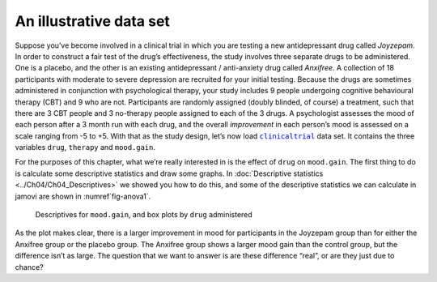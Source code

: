 .. sectionauthor:: `Danielle J. Navarro <https://djnavarro.net/>`_ and `David R. Foxcroft <https://www.davidfoxcroft.com/>`_

An illustrative data set
------------------------

Suppose you’ve become involved in a clinical trial in which you are
testing a new antidepressant drug called *Joyzepam*. In order to
construct a fair test of the drug’s effectiveness, the study involves
three separate drugs to be administered. One is a placebo, and the other
is an existing antidepressant / anti-anxiety drug called *Anxifree*. A
collection of 18 participants with moderate to severe depression are
recruited for your initial testing. Because the drugs are sometimes
administered in conjunction with psychological therapy, your study
includes 9 people undergoing cognitive behavioural therapy (CBT) and 9
who are not. Participants are randomly assigned (doubly blinded, of
course) a treatment, such that there are 3 CBT people and 3 no-therapy
people assigned to each of the 3 drugs. A psychologist assesses the mood
of each person after a 3 month run with each drug, and the overall
*improvement* in each person’s mood is assessed on a scale ranging from
-5 to +5. With that as the study design, let’s now load |clinicaltrial|_
data set. It contains the three variables ``drug``, ``therapy`` and
``mood.gain``.

For the purposes of this chapter, what we’re really interested in is the effect
of ``drug`` on ``mood.gain``. The first thing to do is calculate some
descriptive statistics and draw some graphs. In :doc:`Descriptive statistics
<../Ch04/Ch04_Descriptives>` we showed you how to do this, and some of the descriptive
statistics we can calculate in jamovi are shown in :numref`fig-anova1`.

.. ----------------------------------------------------------------------------

.. _fig-anova1:
.. figure:: ../_images/lsj_anova1.*
   :alt: Descriptives for mood.gain, and box plots by drug administered

   Descriptives for ``mood.gain``, and box plots by ``drug`` administered
   
.. ----------------------------------------------------------------------------

As the plot makes clear, there is a larger improvement in mood for
participants in the Joyzepam group than for either the Anxifree group or
the placebo group. The Anxifree group shows a larger mood gain than the
control group, but the difference isn’t as large. The question that we
want to answer is are these difference “real”, or are they just due to
chance?

.. ----------------------------------------------------------------------------

.. |clinicaltrial|                     replace:: ``clinicaltrial``
.. _clinicaltrial:                     _static/data/clinicaltrial.omv
